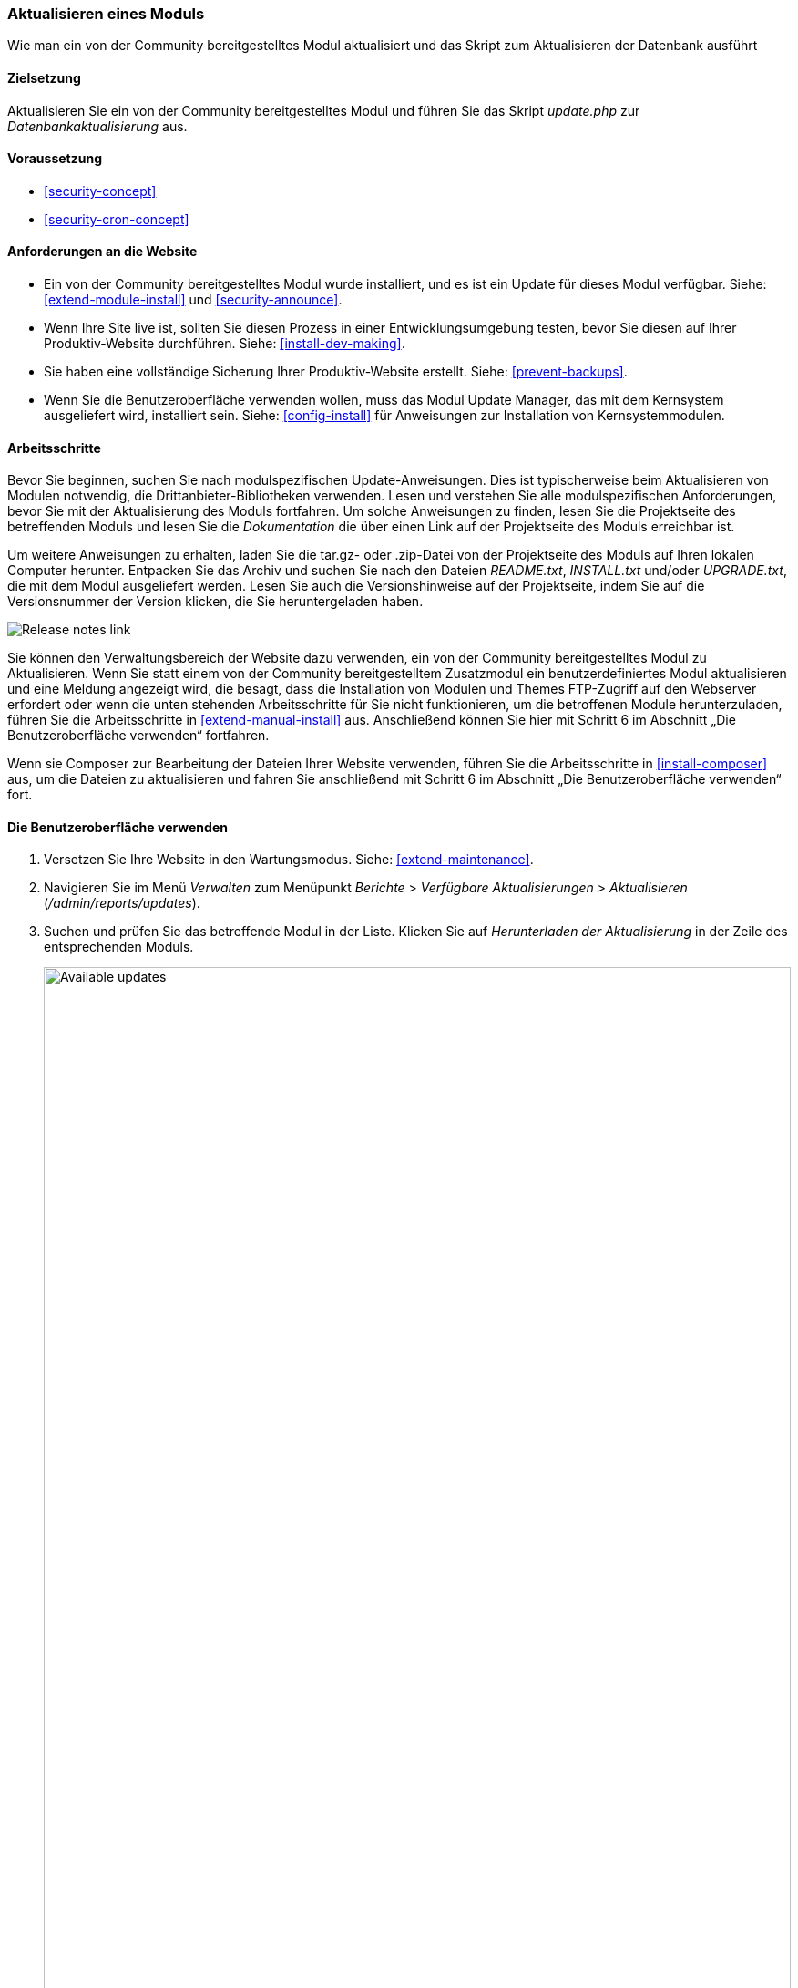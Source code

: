 [[security-update-module]]

=== Aktualisieren eines Moduls

[role="summary"]
Wie man ein von der Community bereitgestelltes Modul aktualisiert und
das Skript zum Aktualisieren der Datenbank ausführt

(((Module,updating)))
(((Security update,applying)))
(((Contributed module,updating)))

==== Zielsetzung

Aktualisieren Sie ein von der Community bereitgestelltes Modul und führen Sie das Skript _update.php_ zur _Datenbankaktualisierung_ aus.

==== Voraussetzung

* <<security-concept>>
* <<security-cron-concept>>

==== Anforderungen an die Website

* Ein von der Community bereitgestelltes Modul wurde installiert, und es ist ein Update für dieses Modul
verfügbar. Siehe: <<extend-module-install>> und <<security-announce>>.

* Wenn Ihre Site live ist, sollten Sie diesen Prozess in einer Entwicklungsumgebung testen,
bevor Sie diesen auf Ihrer Produktiv-Website durchführen. Siehe:
<<install-dev-making>>.

* Sie haben eine vollständige Sicherung Ihrer Produktiv-Website erstellt. Siehe: <<prevent-backups>>.

* Wenn Sie die Benutzeroberfläche verwenden wollen, muss das Modul Update Manager,
das mit dem Kernsystem ausgeliefert wird, installiert sein.
Siehe: <<config-install>> für Anweisungen zur Installation von Kernsystemmodulen.

==== Arbeitsschritte

Bevor Sie beginnen, suchen Sie nach modulspezifischen Update-Anweisungen. Dies ist
typischerweise beim Aktualisieren von Modulen notwendig, die Drittanbieter-Bibliotheken verwenden.
Lesen und verstehen Sie alle modulspezifischen Anforderungen, bevor Sie
mit der Aktualisierung des Moduls fortfahren. Um solche Anweisungen zu finden, lesen
Sie die Projektseite des betreffenden Moduls und lesen Sie die _Dokumentation_ die über einen
Link auf der Projektseite des Moduls erreichbar ist.

Um weitere Anweisungen zu erhalten, laden Sie die tar.gz- oder .zip-Datei von der Projektseite
des Moduls auf Ihren lokalen Computer herunter. Entpacken Sie das Archiv und suchen Sie nach den Dateien _README.txt_,
_INSTALL.txt_ und/oder _UPGRADE.txt_, die mit dem Modul ausgeliefert werden.
Lesen Sie auch die Versionshinweise auf der Projektseite, indem Sie auf die Versionsnummer der Version klicken,
die Sie heruntergeladen haben.

// Downloads section of the Admin Toolbar project page on drupal.org.
image:images/security-update-module-release-notes.png["Release notes link"]

Sie können den Verwaltungsbereich der Website dazu verwenden, ein von der Community bereitgestelltes
Modul zu Aktualisieren. Wenn Sie statt einem von der Community bereitgestelltem Zusatzmodul ein
benutzerdefiniertes Modul aktualisieren und eine Meldung angezeigt wird, die besagt,
dass die Installation von Modulen und Themes FTP-Zugriff auf den Webserver erfordert oder wenn die unten stehenden Arbeitsschritte für Sie nicht funktionieren, um die betroffenen Module herunterzuladen,
führen Sie die Arbeitsschritte in <<extend-manual-install>> aus. 
Anschließend können Sie hier mit Schritt 6
im Abschnitt „Die Benutzeroberfläche verwenden“ fortfahren.

Wenn sie Composer zur Bearbeitung der Dateien Ihrer Website verwenden,
führen Sie die Arbeitsschritte in <<install-composer>> aus,
um die Dateien zu aktualisieren und fahren Sie anschließend mit
Schritt 6 im Abschnitt „Die Benutzeroberfläche verwenden“ fort.

==== Die Benutzeroberfläche verwenden

. Versetzen Sie Ihre Website in den Wartungsmodus. Siehe: <<extend-maintenance>>.

. Navigieren Sie im Menü _Verwalten_ zum Menüpunkt _Berichte_ >
_Verfügbare Aktualisierungen_ > _Aktualisieren_ (_/admin/reports/updates_).

. Suchen und prüfen Sie das betreffende Modul in der Liste. Klicken Sie auf _Herunterladen der Aktualisierung_ in der Zeile des entsprechenden Moduls.
+
--
// Update page for theme (admin/reports/updates/update).
image:images/security-update-module-updates.png["Available updates",width="100%"]
--

. Klicken Sie auf _Fortsetzen_.

. Klicken Sie auf _Aktualisierungen der Datenbank ausführen_. Wenn Sie die neuen Moduldateien manuell bezogen haben,
Beginnen Sie mit diesem Schritt und öffnen Sie die Seite Datenbankaktualisierung, indem Sie die URL
_example.com/update.php_ in die Adresszeiele Ihres Browsers eingeben.

. Klicken Sie auf _Fortsetzen_ und führen Sie alle Aktualisierungen aus. Das Skript zur Datenbankaktualisierung wird
ausgeführt.

. Klicken Sie auf _Verwaltungsseiten_, um zum Verwaltungsbereich Ihrer
Website zurückzukehren.

. Deaktivieren Sie den Wartungsmodus auf Ihrer Website. Siehe: <<extend-maintenance>>.

. Löschen Sie den Cache. Siehe: <<prevent-cache-clear>>.

==== Vertiefen Sie Ihr Wissen

* Überprüfen Sie das Protokoll der Website (<<prevent-log>>), sobald die Aktualisierungen abgeschlossen wurden,
um festzustellen, ob während des Aktualisierungsvorgangs Fehler aufgetreten sind.

* <<security-update-theme>>

//===== Verwandte Konzepte

==== Videos

// Video from Drupalize.Me.
video::https://www.youtube-nocookie.com/embed/wxWW-lPQ_Pc[title="Ein Modul aktualisieren“ (englisch)]

==== Zusätzliche Ressourcen

https://www.drupal.org/node/250790[_Drupal.org_ Community-Dokumentationsseite "Aktualisierung von Modulen“ (englisch)]


*Mitwirkende*

Adaptiert von https://www.drupal.org/u/batigolix[Boris Doesborg], und
https://www.drupal.org/u/hey_germano[Sarah Deutsch] bei
https://www.advomatic.com[Advomatic], von
https://www.drupal.org/node/250790["Module aktualisieren (englisch)"], copyright 2000 - copyright_upper_year liegt bei den einzelnen Mitwirkenden der
https://www.drupal.org/documentation[Dokumentation der Drupal-Community].

Ins Deutsche übersetzt von https://www.drupal.org/u/Joachim-Namyslo[Joachim Namyslo].


